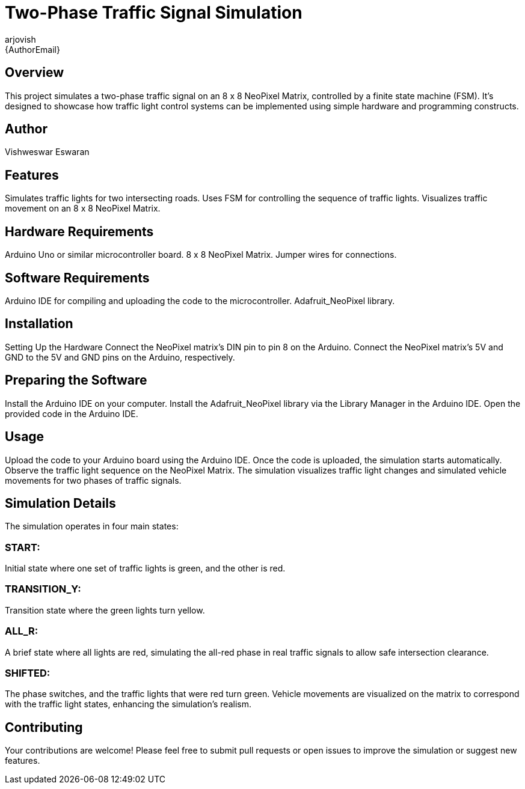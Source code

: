 :Author: arjovish
:Email: {AuthorEmail}
:Date: 20/03/2024
:Revision: version#
:License: Public Domain

= Two-Phase Traffic Signal Simulation

== Overview

This project simulates a two-phase traffic signal on an 8 x 8 NeoPixel Matrix, controlled by a finite state machine (FSM). It's designed to showcase how traffic light control systems can be implemented using simple hardware and programming constructs.

== Author
Vishweswar Eswaran

== Features
Simulates traffic lights for two intersecting roads.
Uses FSM for controlling the sequence of traffic lights.
Visualizes traffic movement on an 8 x 8 NeoPixel Matrix.

== Hardware Requirements
Arduino Uno or similar microcontroller board.
8 x 8 NeoPixel Matrix.
Jumper wires for connections.

== Software Requirements
Arduino IDE for compiling and uploading the code to the microcontroller.
Adafruit_NeoPixel library.

== Installation
Setting Up the Hardware
Connect the NeoPixel matrix's DIN pin to pin 8 on the Arduino.
Connect the NeoPixel matrix's 5V and GND to the 5V and GND pins on the Arduino, respectively.

== Preparing the Software
Install the Arduino IDE on your computer.
Install the Adafruit_NeoPixel library via the Library Manager in the Arduino IDE.
Open the provided code in the Arduino IDE.

== Usage
Upload the code to your Arduino board using the Arduino IDE.
Once the code is uploaded, the simulation starts automatically.
Observe the traffic light sequence on the NeoPixel Matrix. The simulation visualizes traffic light changes and simulated vehicle movements for two phases of traffic signals.

== Simulation Details
The simulation operates in four main states:

=== START: 
Initial state where one set of traffic lights is green, and the other is red.

=== TRANSITION_Y: 
Transition state where the green lights turn yellow.

=== ALL_R: 
A brief state where all lights are red, simulating the all-red phase in real traffic signals to allow safe intersection clearance.

=== SHIFTED: 
The phase switches, and the traffic lights that were red turn green.
Vehicle movements are visualized on the matrix to correspond with the traffic light states, enhancing the simulation's realism.

== Contributing
Your contributions are welcome! Please feel free to submit pull requests or open issues to improve the simulation or suggest new features.
